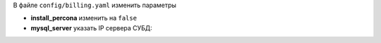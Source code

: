 В файле ``config/billing.yaml`` изменить параметры

* **install_percona** изменить на ``false``
* **mysql_server** указать IP сервера СУБД:

.. code-block:: yaml
    :emphasize-lines: 10,13
    :linenos:

    billing:
      # доменное имя для nginx хостов
      # реузльтатом будет
      # админка: admin.ispnet.demo
      # кабинет пользователей: stat.ispnet.demo
      domain: "ispnet.demo"
      # нужно ли ставить базу данных (софт)
      # если указывать false, то база данных уже должна быть установлена
      # желательно в таком случаи указать пароль от root в конфиге database.yaml
      install_percona: true
      # адрес сервера MySQL (для конфигов модулей биллинга)
      # если указан не 127.0.0.1, то считается что MySQL на отдельном сервере
      mysql_server: "127.0.0.1"
      # mysql шаблон для подключения
      mysql_connect: "/root/mysql.connect"
      # адрес серверов обновлений
      update_server: "update.multi-billing.pro"
      testing_server: "current.multi-billing.pro"
      # какие программы добавлять в chroot среду модулей
      chroot_programs: ["sh", "bash", "echo", "date", "ls", "awk", "sed", "grep", "cat", "rm", "command"]
      # данные директории не трогать!
      dirs:
        tmp: "/tmp/bill/install"
        home: "/var/bill"
        logs: "logs"
        backups: "backup"
        files: "files"
        scripts: "scripts"
        custom: "custom"
